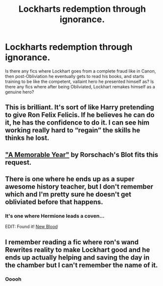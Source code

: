 #+TITLE: Lockharts redemption through ignorance.

* Lockharts redemption through ignorance.
:PROPERTIES:
:Author: QwopterMain
:Score: 47
:DateUnix: 1619531905.0
:DateShort: 2021-Apr-27
:FlairText: Request
:END:
Is there any fics where Lockhart goes from a complete fraud like in Canon, then post-Obliviation he eventually gets to read his books, and starts training to be like the competent, vallaint hero he presented himself as? Is there any fics where after being Obliviated, Lockhart remakes himself as a genuine hero?


** This is brilliant. It's sort of like Harry pretending to give Ron Felix Felicis. If he believes he can do it, he has the confidence to do it. I can see him working really hard to “regain” the skills he thinks he lost.
:PROPERTIES:
:Author: MTheLoud
:Score: 37
:DateUnix: 1619532600.0
:DateShort: 2021-Apr-27
:END:


** [[https://www.fanfiction.net/s/2565609/145/Odd-Ideas]["A Memorable Year"]] by Rorschach's Blot fits this request.
:PROPERTIES:
:Author: Starfox5
:Score: 18
:DateUnix: 1619533628.0
:DateShort: 2021-Apr-27
:END:


** There is one where he ends up as a super awesome history teacher, but I don't remember which and I'm pretty sure he doesn't get obliviated before that happens.
:PROPERTIES:
:Author: karigan_g
:Score: 4
:DateUnix: 1619534308.0
:DateShort: 2021-Apr-27
:END:

*** It's one where Hermione leads a coven...

EDIT: Found it! [[https://m.fanfiction.net/s/13051824/1/][New Blood]]
:PROPERTIES:
:Author: BaselineAdulting
:Score: 3
:DateUnix: 1619569871.0
:DateShort: 2021-Apr-28
:END:


** I remember reading a fic where ron's wand Rewrites reality to make Lockhart good and he ends up actually helping and saving the day in the chamber but I can't remember the name of it.
:PROPERTIES:
:Author: CheckmateBen
:Score: 3
:DateUnix: 1619565566.0
:DateShort: 2021-Apr-28
:END:

*** Ooooh
:PROPERTIES:
:Author: FireflyArc
:Score: 1
:DateUnix: 1622489403.0
:DateShort: 2021-Jun-01
:END:
